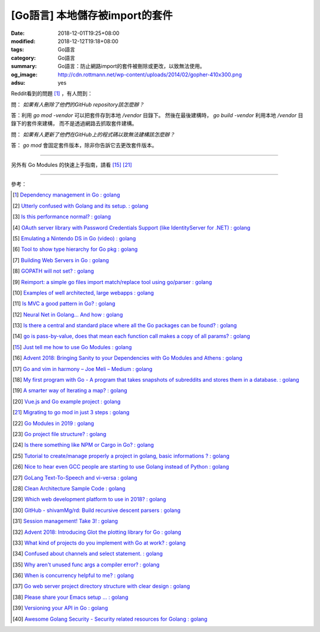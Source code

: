 [Go語言] 本地儲存被import的套件
###############################

:date: 2018-12-01T19:25+08:00
:modified: 2018-12-12T19:18+08:00
:tags: Go語言
:category: Go語言
:summary: Go語言：防止網路import的套件被刪除或更改，以致無法使用。
:og_image: http://cdn.rottmann.net/wp-content/uploads/2014/02/gopher-410x300.png
:adsu: yes

Reddit看到的問題 [1]_ ，有人問到：

問： *如果有人刪除了他們的GitHub repository該怎麼辦？*

答：利用 *go mod -vendor* 可以把套件存到本地 */vendor* 目錄下。
然後在最後建構時， *go build -vendor* 利用本地 */vendor* 目錄下的套件來建構，
而不是透過網路去抓取套件建構。

問： *如果有人更新了他們在GitHub上的程式碼以致無法建構該怎麼辦？*

答： *go mod* 會固定套件版本，除非你告訴它去更改套件版本。

----

另外有 Go Modules 的快速上手指南，請看 [15]_ [21]_

.. adsu:: 2

----

參考：

.. [1] `Dependency management in Go : golang <https://old.reddit.com/r/golang/comments/a1ycyk/dependency_management_in_go/>`_
.. [2] `Utterly confused with Golang and its setup. : golang <https://old.reddit.com/r/golang/comments/a2b7w8/utterly_confused_with_golang_and_its_setup/>`_
.. [3] `Is this performance normal? : golang <https://old.reddit.com/r/golang/comments/a2214v/is_this_performance_normal/>`_
.. [4] `OAuth server library with Password Credentials Support (like IdentityServer for .NET) : golang <https://old.reddit.com/r/golang/comments/a24saw/oauth_server_library_with_password_credentials/>`_
.. [5] `Emulating a Nintendo DS in Go (video) : golang <https://old.reddit.com/r/golang/comments/a2hiu5/emulating_a_nintendo_ds_in_go_video/>`_
.. [6] `Tool to show type hierarchy for Go pkg : golang <https://old.reddit.com/r/golang/comments/a2csig/tool_to_show_type_hierarchy_for_go_pkg/>`_
.. [7] `Building Web Servers in Go : golang <https://old.reddit.com/r/golang/comments/a2iics/building_web_servers_in_go/>`_
.. [8] `GOPATH will not set? : golang <https://old.reddit.com/r/golang/comments/a3il4k/gopath_will_not_set/>`_
.. [9] `Reimport: a simple go files import match/replace tool using go/parser : golang <https://old.reddit.com/r/golang/comments/a35c1a/reimport_a_simple_go_files_import_matchreplace/>`_
.. [10] `Examples of well architected, large webapps : golang <https://old.reddit.com/r/golang/comments/a2siv8/examples_of_well_architected_large_webapps/>`_
.. [11] `Is MVC a good pattern in Go? : golang <https://old.reddit.com/r/golang/comments/a3lojm/is_mvc_a_good_pattern_in_go/>`_
.. [12] `Neural Net in Golang... And how : golang <https://old.reddit.com/r/golang/comments/a3t4vf/neural_net_in_golang_and_how/>`_
.. [13] `Is there a central and standard place where all the Go packages can be found? : golang <https://old.reddit.com/r/golang/comments/a44wpq/is_there_a_central_and_standard_place_where_all/>`_
.. [14] `go is pass-by-value, does that mean each function call makes a copy of all params? : golang <https://old.reddit.com/r/golang/comments/a410gl/go_is_passbyvalue_does_that_mean_each_function/>`_
.. [15] `Just tell me how to use Go Modules : golang <https://old.reddit.com/r/golang/comments/a539h6/just_tell_me_how_to_use_go_modules/>`_
.. [16] `Advent 2018: Bringing Sanity to your Dependencies with Go Modules and Athens : golang <https://old.reddit.com/r/golang/comments/a5vc16/advent_2018_bringing_sanity_to_your_dependencies/>`_
.. [17] `Go and vim in harmony – Joe Meli – Medium : golang <https://old.reddit.com/r/golang/comments/a5mf92/go_and_vim_in_harmony_joe_meli_medium/>`_
.. [18] `My first program with Go - A program that takes snapshots of subreddits and stores them in a database. : golang <https://old.reddit.com/r/golang/comments/a6hco1/my_first_program_with_go_a_program_that_takes/>`_
.. [19] `A smarter way of Iterating a map? : golang <https://old.reddit.com/r/golang/comments/a6hju8/a_smarter_way_of_iterating_a_map/>`_
.. [20] `Vue.js and Go example project : golang <https://old.reddit.com/r/golang/comments/a6pkcg/vuejs_and_go_example_project/>`_
.. [21] `Migrating to go mod in just 3 steps : golang <https://old.reddit.com/r/golang/comments/a739dz/migrating_to_go_mod_in_just_3_steps/>`_
.. [22] `Go Modules in 2019 : golang <https://old.reddit.com/r/golang/comments/a7ngj2/go_modules_in_2019/>`_
.. [23] `Go project file structure? : golang <https://old.reddit.com/r/golang/comments/a7qh85/go_project_file_structure/>`_
.. [24] `Is there something like NPM or Cargo in Go? : golang <https://old.reddit.com/r/golang/comments/a7whrr/is_there_something_like_npm_or_cargo_in_go/>`_
.. [25] `Tutorial to create/manage properly a project in golang, basic informations ? : golang <https://old.reddit.com/r/golang/comments/a7l4bh/tutorial_to_createmanage_properly_a_project_in/>`_
.. [26] `Nice to hear even GCC people are starting to use Golang instead of Python : golang <https://old.reddit.com/r/golang/comments/a7dn73/nice_to_hear_even_gcc_people_are_starting_to_use/>`_
.. [27] `GoLang Text-To-Speech and vi-versa : golang <https://old.reddit.com/r/golang/comments/a7k6hf/golang_texttospeech_and_viversa/>`_
.. [28] `Clean Architecture Sample Code : golang <https://old.reddit.com/r/golang/comments/a7dt07/clean_architecture_sample_code/>`_
.. [29] `Which web development platform to use in 2018? : golang <https://old.reddit.com/r/golang/comments/a7umy5/which_web_development_platform_to_use_in_2018/>`_
.. [30] `GitHub - shivamMg/rd: Build recursive descent parsers : golang <https://old.reddit.com/r/golang/comments/a7y7xq/github_shivammgrd_build_recursive_descent_parsers/>`_
.. [31] `Session management! Take 3! : golang <https://old.reddit.com/r/golang/comments/a855fs/session_management_take_3/>`_
.. [32] `Advent 2018: Introducing Glot the plotting library for Go : golang <https://old.reddit.com/r/golang/comments/a7yf54/advent_2018_introducing_glot_the_plotting_library/>`_
.. [33] `What kind of projects do you implement with Go at work? : golang <https://old.reddit.com/r/golang/comments/a8pccj/what_kind_of_projects_do_you_implement_with_go_at/>`_
.. [34] `Confused about channels and select statement. : golang <https://old.reddit.com/r/golang/comments/a8s18m/confused_about_channels_and_select_statement/>`_
.. [35] `Why aren't unused func args a compiler error? : golang <https://old.reddit.com/r/golang/comments/a8qkoq/why_arent_unused_func_args_a_compiler_error/>`_
.. [36] `When is concurrency helpful to me? : golang <https://old.reddit.com/r/golang/comments/a8msnr/when_is_concurrency_helpful_to_me/>`_
.. [37] `Go web server project directory structure with clear design : golang <https://old.reddit.com/r/golang/comments/a8inn7/go_web_server_project_directory_structure_with/>`_
.. [38] `Please share your Emacs setup ... : golang <https://old.reddit.com/r/golang/comments/a9boup/please_share_your_emacs_setup/>`_
.. [39] `Versioning your API in Go : golang <https://old.reddit.com/r/golang/comments/a949pw/versioning_your_api_in_go/>`_
.. [40] `Awesome Golang Security - Security related resources for Golang : golang <https://old.reddit.com/r/golang/comments/a9lt1t/awesome_golang_security_security_related/>`_

